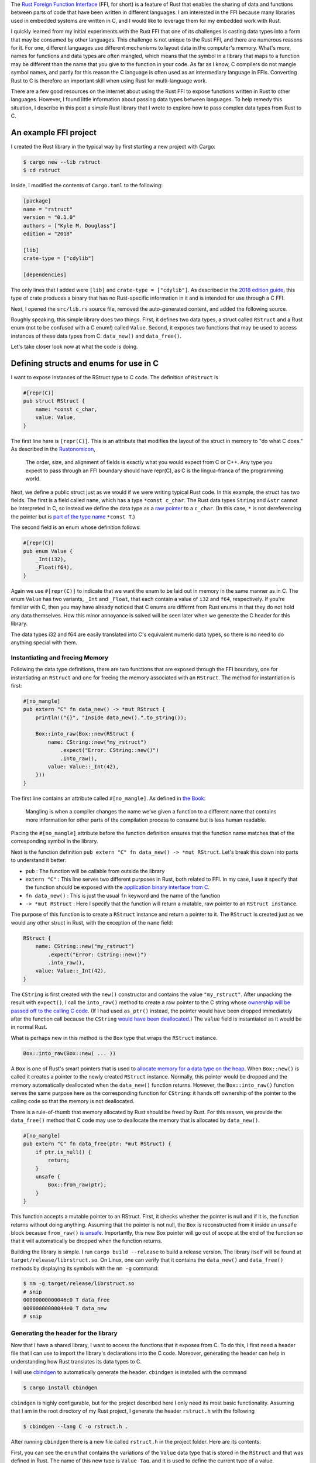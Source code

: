 .. title: Complex data types and the Rust FFI
.. slug: complex-data-types-and-the-rust-ffi
.. date: 2019-04-04 19:51:55 UTC+02:00
.. tags: rust, c
.. category: 
.. link: 
.. description: Exploring the Rust FFI to pass complex data between Rust and C
.. type: text

The `Rust Foreign Function Interface`_ (FFI, for short) is a feature of Rust that enables the
sharing of data and functions between parts of code that have been written in different
languages. I am interested in the FFI because many libraries used in embedded systems are written
in C, and I would like to leverage them for my embedded work with Rust.

I quickly learned from my initial experiments with the Rust FFI that one of its challenges is
casting data types into a form that may be consumed by other languages. This challenge is not
unique to the Rust FFI, and there are numerous reasons for it. For one, different languages use
different mechanisms to layout data in the computer's memory. What's more, names for functions and
data types are often mangled, which means that the symbol in a library that maps to a function may
be different than the name that you give to the function in your code. As far as I know, C
compilers do not mangle symbol names, and partly for this reason the C language is often used as an
intermediary language in FFIs. Converting Rust to C is therefore an important skill when using Rust
for multi-language work.

There are a few good resources on the internet about using the Rust FFI to expose functions written
in Rust to other languages. However, I found little information about passing data types between
languages. To help remedy this situation, I describe in this post a simple Rust library that I
wrote to explore how to pass complex data types from Rust to C.

An example FFI project
======================

I created the Rust library in the typical way by first starting a new project with Cargo:

.. code-block:: shell

   $ cargo new --lib rstruct
   $ cd rstruct

Inside, I modified the contents of ``Cargo.toml`` to the following:

.. code-block::

   [package]
   name = "rstruct"
   version = "0.1.0"
   authors = ["Kyle M. Douglass"]
   edition = "2018"

   [lib]
   crate-type = ["cdylib"]

   [dependencies]

The only lines that I added were ``[lib]`` and ``crate-type = ["cdylib"]``. As described in the
`2018 edition guide`_, this type of crate produces a binary that has no Rust-specific information
in it and is intended for use through a C FFI.

Next, I opened the ``src/lib.rs`` source file, removed the auto-generated content, and added the
following source.

.. code-block:: rust
   :linenos:

   use std::boxed::Box;
   use std::ffi::CString;
   use std::os::raw::c_char;

   #[repr(C)]
   pub struct RStruct {
       name: *const c_char,
       value: Value,
   }

   #[repr(C)]
   pub enum Value {
       _Int(i32),
       _Float(f64),
   }

   #[no_mangle]
   pub extern "C" fn data_new() -> *mut RStruct {
       println!("{}", "Inside data_new().".to_string());

       Box::into_raw(Box::new(RStruct {
           name: CString::new("my_rstruct")
               .expect("Error: CString::new()")
               .into_raw(),
           value: Value::_Int(42),
       }))
   }

   #[no_mangle]
   pub extern "C" fn data_free(ptr: *mut RStruct) {
       if ptr.is_null() {
           return;
       }
       unsafe {
           Box::from_raw(ptr);
       }
   }

Roughly speaking, this simple library does two things. First, it defines two data types, a struct
called ``RStruct`` and a Rust enum (not to be confused with a C enum!) called ``Value``. Second, it
exposes two functions that may be used to access instances of these data types from C:
``data_new()`` and ``data_free()``.

Let's take closer look now at what the code is doing.

Defining structs and enums for use in C
=======================================

I want to expose instances of the RStruct type to C code. The definition of ``RStruct`` is

.. code-block:: rust

   #[repr(C)]
   pub struct RStruct {
       name: *const c_char,
       value: Value,
   }

The first line here is ``[repr(C)]``. This is an attribute that modifies the layout of the struct
in memory to "do what C does." As described in the `Rustonomicon`_,

   The order, size, and alignment of fields is exactly what you would expect from C or C++. Any
   type you expect to pass through an FFI boundary should have repr(C), as C is the lingua-franca
   of the programming world.

Next, we define a public struct just as we would if we were writing typical Rust code. In this
example, the struct has two fields. The first is a field called ``name``, which has a type ``*const
c_char``. The Rust data types ``String`` and ``&str`` cannot be interpreted in C, so instead we
define the data type as a `raw pointer`_ to a ``c_char``. (In this case, ``*`` is not dereferencing
the pointer but is `part of the type name`_ ``*const T``.)

The second field is an enum whose definition follows:

.. code-block:: rust

   #[repr(C)]
   pub enum Value {
       _Int(i32),
       _Float(f64),
   }

Again we use ``#[repr(C)]`` to indicate that we want the enum to be laid out in memory in the same
manner as in C. The enum ``Value`` has two variants, ``_Int`` and ``_Float``, that each contain a
value of ``i32`` and ``f64``, respectively. If you're familiar with C, then you may have already
noticed that C enums are differnt from Rust enums in that they do not hold any data themselves. How
this minor annoyance is solved will be seen later when we generate the C header for this library.

The data types i32 and f64 are easily translated into C's equivalent numeric data types, so there
is no need to do anything special with them.

Instantiating and freeing Memory
--------------------------------

Following the data type definitions, there are two functions that are exposed through the FFI
boundary, one for instantiating an ``RStruct`` and one for freeing the memory associated with an
``RStruct``. The method for instantiation is first:

.. code-block:: rust

   #[no_mangle]
   pub extern "C" fn data_new() -> *mut RStruct {
       println!("{}", "Inside data_new().".to_string());

       Box::into_raw(Box::new(RStruct {
           name: CString::new("my_rstruct")
               .expect("Error: CString::new()")
               .into_raw(),
           value: Value::_Int(42),
       }))
   }

The first line contains an attribute called ``#[no_mangle]``. As defined in `the Book`_:

   Mangling is when a compiler changes the name we’ve given a function to a different name that
   contains more information for other parts of the compilation process to consume but is less
   human readable.


Placing the ``#[no_mangle]`` attribute before the function definition ensures that the function
name matches that of the corresponding symbol in the library.

Next is the function definition ``pub extern "C" fn data_new() -> *mut RStruct``. Let's break this
down into parts to understand it better:

- ``pub`` : The function will be callable from outside the library
- ``extern "C"`` : This line serves two different purposes in Rust, both related to FFI. In my
  case, I use it specify that the function should be exposed with the `application binary interface
  from C`_.
- ``fn data_new()`` : This is just the usual ``fn`` keyword and the name of the function
- ``-> *mut RStruct`` : Here I specify that the function will return a mutable, raw pointer to an
  ``RStruct instance``.

The purpose of this function is to create a ``RStruct`` instance and return a pointer to it. The
``RStruct`` is created just as we would any other struct in Rust, with the exception of the
``name`` field:

.. code-block:: rust

   RStruct {
       name: CString::new("my_rstruct")
           .expect("Error: CString::new()")
           .into_raw(),
       value: Value::_Int(42),
   }

The ``CString`` is first created with the ``new()`` constructor and contains the value
``"my_rstruct"``. After unpacking the result with ``expect()``, I call the ``into_raw()`` method to
create a raw pointer to the C string whose `ownership will be passed off to the calling C
code`_. (If I had used ``as_ptr()`` instead, the pointer would have been dropped immediately after
the function call because the ``CString`` `would have been deallocated`_.) The ``value`` field is
instantiated as it would be in normal Rust.

What is perhaps new in this method is the ``Box`` type that wraps the ``RStruct`` instance.

.. code-block:: rust

   Box::into_raw(Box::new( ... ))

A ``Box`` is one of Rust's smart pointers that is used to `allocate memory for a data type on the
heap`_. When ``Box::new()`` is called it creates a pointer to the newly created ``RStruct``
instance. Normally, this pointer would be dropped and the memory automatically deallocated when the
``data_new()`` function returns. However, the ``Box::into_raw()`` function serves the same purpose
here as the corresponding function for ``CString``: it hands off ownership of the pointer to the
calling code so that the memory is not deallocated.

There is a rule-of-thumb that memory allocated by Rust should be freed by Rust. For this reason, we
provide the ``data_free()`` method that C code may use to deallocate the memory that is allocated
by ``data_new()``.

.. code-block:: rust

   #[no_mangle]
   pub extern "C" fn data_free(ptr: *mut RStruct) {
       if ptr.is_null() {
           return;
       }
       unsafe {
           Box::from_raw(ptr);
       }
   }   

This function accepts a mutable pointer to an RStruct. First, it checks whether the pointer is null
and if it is, the function returns without doing anything. Assuming that the pointer is not null,
the ``Box`` is reconstructed from it inside an ``unsafe`` block because ``from_raw()`` `is
unsafe`_. Importantly, this new Box pointer will go out of scope at the end of the function so that
it will automatically be dropped when the function returns.

Building the library is simple. I run ``cargo build --release`` to build a release version. The
library itself will be found at ``target/release/librstruct.so``. On Linux, one can verify that it
contains the ``data_new()`` and ``data_free()`` methods by displaying its symbols with the ``nm
-g`` command:


.. code-block:: console

   $ nm -g target/release/librstruct.so
   # snip
   00000000000046c0 T data_free
   00000000000044e0 T data_new
   # snip

Generating the header for the library
-------------------------------------

Now that I have a shared library, I want to access the functions that it exposes from C. To do
this, I first need a header file that I can use to import the library's declarations into the C
code. Moreover, generating the header can help in understanding how Rust translates its data types
to C.

I will use `cbindgen`_ to automatically generate the header. ``cbindgen`` is installed with the
command

.. code-block:: console

   $ cargo install cbindgen

``cbindgen`` is highly configurable, but for the project described here I only need its most basic
functionality. Assuming that I am in the root directory of my Rust project, I generate the header
``rstruct.h`` with the following

.. code-block:: console

   $ cbindgen --lang C -o rstruct.h .

After running ``cbindgen`` there is a new file called ``rstruct.h`` in the project folder. Here are
its contents:

.. code-block:: c
   :linenos:

   #include <stdarg.h>
   #include <stdbool.h>
   #include <stdint.h>
   #include <stdlib.h>

   typedef enum {
     _Int,
     _Float,
   } Value_Tag;

   typedef struct {
     int32_t _0;
   } _Int_Body;

   typedef struct {
     double _0;
   } _Float_Body;

   typedef struct {
     Value_Tag tag;
     union {
       _Int_Body _int;
       _Float_Body _float;
     };
   } Value;

   typedef struct {
     const char *name;
     Value value;
   } RStruct;

   void data_free(RStruct *ptr);

   RStruct *data_new(void);

First, you can see the ``enum`` that contains the variations of the ``Value`` data type that is
stored in the ``RStruct`` and that was defined in Rust. The name of this new type is ``Value_Tag``,
and it is used to define the current type of a value.

.. code-block:: c

   typedef struct {
     Value_Tag tag;
     union {
       _Int_Body _int;
       _Float_Body _float;
     };
   } Value;

A ``Value`` is just another struct that contains a ``Value_Tag`` field to identify which variant of
the ``enum`` it is holding and a ``union`` field that holds the actual value.

The important thing to understand here is that ``cbindgen`` effectively uses nested C data types to
represent complex Rust data structures. In particular, Rust ``enums`` are a combination of C
``structs``, ``enums``, and ``unions``.

Calling the library from C
==========================

With everything in place, it's now time to write the C program. My example C program looks like the
following:

.. code-block:: c
   :linenos:

   #include <dlfcn.h>
   #include <stdio.h>
   #include <stdlib.h>

   #include "rstruct.h"

   int main() {
     void* handle;
     RStruct* (*data_new)(void);
     void (*data_free)(RStruct*);
     char* error;
  
     printf("Loading librstruct.so...\n");
     handle = dlopen(
       "librstruct.so",
       RTLD_LAZY
     );
     if (!handle) {
       fprintf(stderr, "%s\n", dlerror());
       exit(EXIT_FAILURE);
     }
     printf("Done.\n\n");

     dlerror();

     data_new = (RStruct* (*)(void)) dlsym(handle, "data_new");
     error = dlerror();
     if (error != NULL) {
       fprintf(stderr, "%s\n", error);
       exit(EXIT_FAILURE);
     }

     dlerror();
     
     data_free = (void (*)(RStruct*)) dlsym(handle, "data_free");
     error = dlerror();
     if (error != NULL) {
       fprintf(stderr, "%s\n", error);
       exit(EXIT_FAILURE);
     }

     printf("Calling data_new() from main.c...\n");
     RStruct* data = (*data_new)();

     printf("\nBack inside main.c. Printing results...\n");
     printf("Name: %s\nValue: %d\n", data->name, data->value._int._0);

     printf("\nFreeing the RStruct data...\n");
     (*data_free)(data);

     dlclose(handle);
     return EXIT_SUCCESS;
   }

This code is based on the example in the ``dlopen()`` `man pages`_. In particular, the library file
is opened and a handle attached to it here:

.. code-block:: c

     handle = dlopen(
       "librstruct.so",
       RTLD_LAZY
     );

A function pointer to ``data_new()`` is created with ``dlsym()``, and we use the function to create
the new ``RStruct`` instance with the lines

.. code-block:: c

   data_new = (RStruct* (*)(void)) dlsym(handle, "data_new");
   // snip
   RStruct* data = (*data_new)();

Finally, the data is freed by creating another function pointer to ``data_free()`` and calling it.

.. code-block:: c

   data_free = (void (*)(RStruct*)) dlsym(handle, "data_free");
   // snip
   (*data_free)(data);

Running the program
-------------------

I wrote a small Makefile to handle compilation of the C and Rust programs while I wrote this
post. I won't include it here because it distracts from the main message about the Rust
FFI. Instead, I will describe how to compile the program from the command line.

I first placed the ``librstruct.so``, ``rstruct.h``, and ``main.c`` programs into the following
directory structure:

.. code-block:: console

   $ tree
   .
   ├── include
   │   └── rstruct.h
   ├── lib
   │   └── librstruct.so
   └── src
       └── main.c

Next, I compiled the ``main`` binary with gcc.

.. code-block:: console

   $ gcc -Wall -g -Iinclude -c -o main.o main.c
   $ gcc -Wall -g -o main main.o -ldl

(``-ldl`` is used to link against libdl for dynamically loading the library from C.) After
compilation I run the ``main`` binary. To make it work, I set the ``LD_LIBRARY_PATH`` environment
variable so that the program knows to look inside the ``lib`` directory for the ``librstruct.so``
library.

.. code-block:: console

   $ LD_LIBRARY_PATH=lib ./main
   Loading librstruct.so...
   Done.

   Calling data_new() from main.c...
   Inside data_new().

   Back inside main.c. Printing results...
   Name: my_rstruct
   Value: 42

   Freeing the RStruct data...

Nice! From the output you can see the print statements that I placed inside both the Rust and C
code to indicate where the program was as it was running. In summary, the program performs the
following sequence of events:

- The main binary is run
- The ``librstruct.so`` library is opened and pointers to the ``data_new()`` and ``data_free()``
  functions are created
- ``data_new()`` is called, creating our Rust datatype on the heap and returning a pointer to it in
  the C code
- Information about the data type is printed from C
- ``data_free()`` is called, freeing the memory from back inside Rust

Summary
=======

And that's it! I hope you enjoyed this post. It took me several days of reading and trial-and-error
to learn about this feature of Rust. The topics covered here were

- the Rust FFI and its purpose
- creating a complex data type (a Rust enum nested inside a Rust struct) and exporting it through
  the FFI
- ``Box`` and ``CString`` Rust data types
- ``cbindgen`` for automatically creating header files from Rust code
- using the Rust library from inside C

.. _`Rust Foreign Function Interface`: https://doc.rust-lang.org/nomicon/ffi.html
.. _`2018 edition guide`: https://doc.rust-lang.org/edition-guide/rust-2018/platform-and-target-support/cdylib-crates-for-c-interoperability.html
.. _`Rustonomicon`: https://doc.rust-lang.org/nomicon/other-reprs.html
.. _`raw pointer`: https://doc.rust-lang.org/std/primitive.pointer.html
.. _`part of the type name`: https://doc.rust-lang.org/beta/book/ch19-01-unsafe-rust.html#dereferencing-a-raw-pointer
.. _`the Book`: https://doc.rust-lang.org/book/ch19-01-unsafe-rust.html#calling-rust-functions-from-other-languages
.. _`application binary interface from C`: https://doc.rust-lang.org/book/ch19-01-unsafe-rust.html#using-extern-functions-to-call-external-code
.. _`would have been deallocated`: https://doc.rust-lang.org/std/ffi/struct.CString.html#method.as_ptr
.. _`ownership will be passed off to the calling C code`: https://doc.rust-lang.org/std/ffi/struct.CString.html#method.into_raw
.. _`allocate memory for a data type on the heap`: https://doc.rust-lang.org/book/ch15-01-box.html
.. _`is unsafe`: https://doc.rust-lang.org/std/boxed/struct.Box.html#method.from_raw
.. _`cbindgen`: https://github.com/eqrion/cbindgen
.. _`man pages`: https://linux.die.net/man/3/dlopen
